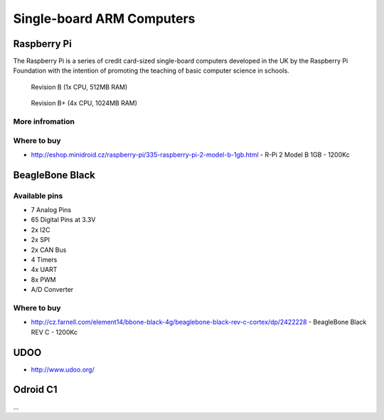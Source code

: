 
==========================
Single-board ARM Computers
==========================

Raspberry Pi
============

The Raspberry Pi is a series of credit card-sized single-board computers developed in the UK by the Raspberry Pi Foundation with the intention of promoting the teaching of basic computer science in schools.

.. figure:: /_static/img/device/raspberry_pi.jpg
   :scale: 50 %
   :alt: Revision B+ (4x CPU, 1024MB RAM)

   Revision B (1x CPU, 512MB RAM)

.. figure:: /_static/img/device/raspberry_pi_2.jpg
   :scale: 50 %
   :alt: Revision B+ (4x CPU, 1024MB RAM)

   Revision B+ (4x CPU, 1024MB RAM)

More infromation
------------


Where to buy
------------

* http://eshop.minidroid.cz/raspberry-pi/335-raspberry-pi-2-model-b-1gb.html - R-Pi 2 Model B 1GB - 1200Kc

BeagleBone Black
================

.. image :: /_static/img/device/beaglebone.jpg


Available pins
--------------

* 7 Analog Pins
* 65 Digital Pins at 3.3V
* 2x I2C
* 2x SPI
* 2x CAN Bus
* 4 Timers
* 4x UART
* 8x PWM
* A/D Converter

Where to buy
------------

* http://cz.farnell.com/element14/bbone-black-4g/beaglebone-black-rev-c-cortex/dp/2422228  - BeagleBone Black REV C - 1200Kc

UDOO
=================

.. image :: /_static/img/device/udoo.jpg


* http://www.udoo.org/

Odroid C1
================

...
